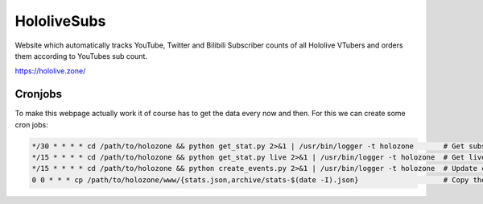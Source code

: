 ============
HololiveSubs
============

Website which automatically tracks YouTube, Twitter and Bilibili Subscriber counts of all Hololive VTubers and orders them according to YouTubes sub count.

https://hololive.zone/

.. image:: www/website-screenshot.jpg
  :alt: Website Screenshot


Cronjobs
========

To make this webpage actually work it of course has to get the data every now and then. For this we can create some cron jobs:

.. code-block:: sh

  */30 * * * * cd /path/to/holozone && python get_stat.py 2>&1 | /usr/bin/logger -t holozone       # Get subscriber + live events stats every 30 minutes
  */15 * * * * cd /path/to/holozone && python get_stat.py live 2>&1 | /usr/bin/logger -t holozone  # Get live events stats every 15 minutes
  */15 * * * * cd /path/to/holozone && python create_events.py 2>&1 | /usr/bin/logger -t holozone  # Update calendar ICS files every 15 minutes
  0 0 * * * cp /path/to/holozone/www/{stats.json,archive/stats-$(date -I).json}                    # Copy the stats.json to archive/stats-yyyy-mm-dd.json at 00:00 of each day.

